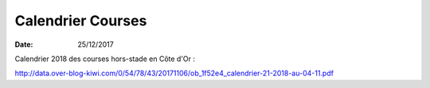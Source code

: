 Calendrier Courses
==================

:date: 25/12/2017

Calendrier  2018 des courses hors-stade en Côte d'Or :

http://data.over-blog-kiwi.com/0/54/78/43/20171106/ob_1f52e4_calendrier-21-2018-au-04-11.pdf

